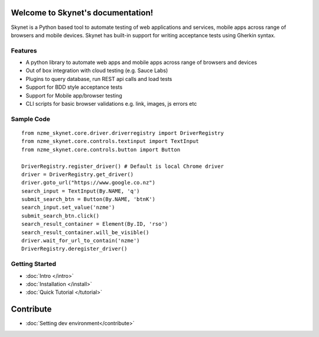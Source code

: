 .. Skynet documentation master file, created by
   sphinx-quickstart on Fri Oct 12 16:40:11 2018.
   You can adapt this file completely to your liking, but it should at least
   contain the root `toctree` directive.

.. meta::
   :description: Documentation for Skynet, tool for testing web, mobile appliations and APIs with in-build BDD support
   :keywords: selenium, python, bdd, behave, web, testing, regression

Welcome to Skynet's documentation!
==================================

Skynet is a Python based tool to automate testing of web applications and services, mobile apps across range of browsers and mobile
devices. Skynet has built-in support for writing acceptance tests using Gherkin syntax.

Features
--------

* A python library to automate web apps and mobile apps across range of browsers and devices
* Out of box integration with cloud testing (e.g. Sauce Labs)
* Plugins to query database, run REST api calls and load tests
* Support for BDD style acceptance tests
* Support for Mobile app/browser testing
* CLI scripts for basic browser validations e.g. link, images, js errors etc

Sample Code
-----------

.. highlight:: python

::

   from nzme_skynet.core.driver.driverregistry import DriverRegistry
   from nzme_skynet.core.controls.textinput import TextInput
   from nzme_skynet.core.controls.button import Button

   DriverRegistry.register_driver() # Default is local Chrome driver
   driver = DriverRegistry.get_driver()
   driver.goto_url("https://www.google.co.nz")
   search_input = TextInput(By.NAME, 'q')
   submit_search_btn = Button(By.NAME, 'btnK')
   search_input.set_value('nzme')
   submit_search_btn.click()
   search_result_container = Element(By.ID, 'rso')
   search_result_container.will_be_visible()
   driver.wait_for_url_to_contain('nzme')
   DriverRegistry.deregister_driver()


Getting Started
---------------
* :doc:`Intro </intro>`
* :doc:`Installation </install>`
* :doc:`Quick Tutorial </tutorial>`

Contribute
==========

* :doc:`Setting dev environment</contribute>`

